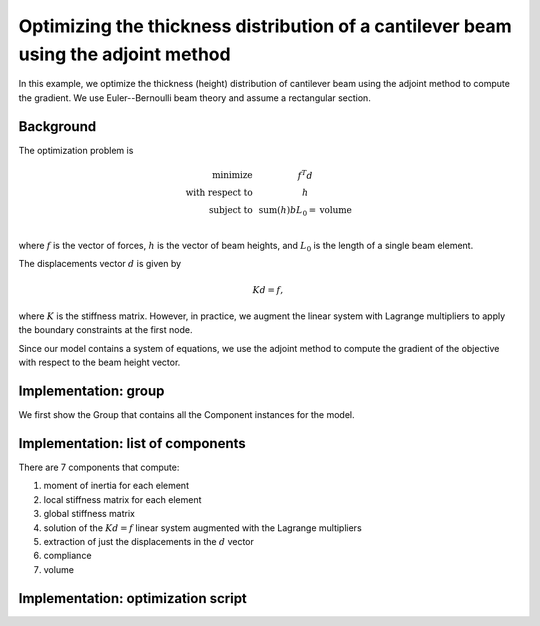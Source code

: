 .. _`beam_optimization_example`:

Optimizing the thickness distribution of a cantilever beam using the adjoint method
===================================================================================

In this example, we optimize the thickness (height) distribution of cantilever beam
using the adjoint method to compute the gradient.
We use Euler--Bernoulli beam theory and assume a rectangular section.

Background
----------

The optimization problem is

.. math ::

  \begin{array}{r c l}
    \text{minimize} & & f^T d \\
    \text{with respect to} & & h \\
    \text{subject to} & & \text{sum}(h) b L_0 = \text{volume} \\
  \end{array}

where :math:`f` is the vector of forces, :math:`h` is the vector of beam heights, and :math:`L_0` is the length of a single beam element.

The displacements vector :math:`d` is given by

.. math ::

  K d = f ,

where :math:`K` is the stiffness matrix. However, in practice, we augment the linear system with Lagrange multipliers to apply the boundary constraints at the first node.

Since our model contains a system of equations, we use the adjoint method to compute the gradient of the objective with respect to the beam height vector.

Implementation: group
---------------------

We first show the Group that contains all the Component instances for the model.

.. embed-code::
    openmdao.test_suite.test_examples.beam_optimization.beam_group

Implementation: list of components
----------------------------------

There are 7 components that compute:

1. moment of inertia for each element
2. local stiffness matrix for each element
3. global stiffness matrix
4. solution of the :math:`Kd=f` linear system augmented with the Lagrange multipliers
5. extraction of just the displacements in the :math:`d` vector
6. compliance
7. volume

.. embed-code::
    openmdao.test_suite.test_examples.beam_optimization.components.moment_comp

.. embed-code::
    openmdao.test_suite.test_examples.beam_optimization.components.local_stiffness_matrix_comp

.. embed-code::
    openmdao.test_suite.test_examples.beam_optimization.components.global_stiffness_matrix_comp

.. embed-code::
    openmdao.test_suite.test_examples.beam_optimization.components.states_comp

.. embed-code::
    openmdao.test_suite.test_examples.beam_optimization.components.displacements_comp

.. embed-code::
    openmdao.test_suite.test_examples.beam_optimization.components.compliance_comp

.. embed-code::
    openmdao.test_suite.test_examples.beam_optimization.components.volume_comp

Implementation: optimization script
-----------------------------------

.. embed-test::
    openmdao.test_suite.test_examples.beam_optimization.test_beam_optimization.TestCase.test
    :no-split:
